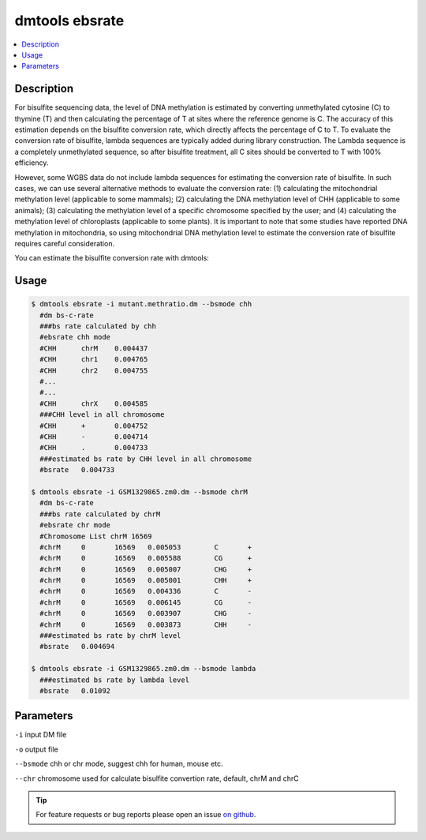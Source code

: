 dmtools ebsrate
===============

.. contents:: 
    :local:

Description
^^^^^^^^^^

For bisulfite sequencing data, the level of DNA methylation is estimated by converting unmethylated cytosine (C) to thymine (T) and then calculating the percentage of T at sites where the reference genome is C. The accuracy of this estimation depends on the bisulfite conversion rate, which directly affects the percentage of C to T. To evaluate the conversion rate of bisulfite, lambda sequences are typically added during library construction. The Lambda sequence is a completely unmethylated sequence, so after bisulfite treatment, all C sites should be converted to T with 100% efficiency.

However, some WGBS data do not include lambda sequences for estimating the conversion rate of bisulfite. In such cases, we can use several alternative methods to evaluate the conversion rate: (1) calculating the mitochondrial methylation level (applicable to some mammals); (2) calculating the DNA methylation level of CHH (applicable to some animals); (3) calculating the methylation level of a specific chromosome specified by the user; and (4) calculating the methylation level of chloroplasts (applicable to some plants). It is important to note that some studies have reported DNA methylation in mitochondria, so using mitochondrial DNA methylation level to estimate the conversion rate of bisulfite requires careful consideration.

You can estimate the bisulfite conversion rate with dmtools:

Usage
^^^^^

.. code:: bash

    $ dmtools ebsrate -i mutant.methratio.dm --bsmode chh
      #dm bs-c-rate
      ###bs rate calculated by chh
      #ebsrate chh mode
      #CHH	chrM	0.004437
      #CHH	chr1	0.004765
      #CHH	chr2	0.004755
      #...
      #...
      #CHH	chrX	0.004585
      ###CHH level in all chromosome
      #CHH	+	0.004752
      #CHH	-	0.004714
      #CHH	.	0.004733
      ###estimated bs rate by CHH level in all chromosome
      #bsrate   0.004733
    
    $ dmtools ebsrate -i GSM1329865.zm0.dm --bsmode chrM
      #dm bs-c-rate
      ###bs rate calculated by chrM
      #ebsrate chr mode
      #Chromosome List chrM 16569
      #chrM	0	16569	0.005053	C	+
      #chrM	0	16569	0.005588	CG	+
      #chrM	0	16569	0.005007	CHG	+
      #chrM	0	16569	0.005001	CHH	+
      #chrM	0	16569	0.004336	C	-
      #chrM	0	16569	0.006145	CG	-
      #chrM	0	16569	0.003907	CHG	-
      #chrM	0	16569	0.003873	CHH	-
      ###estimated bs rate by chrM level
      #bsrate   0.004694

    $ dmtools ebsrate -i GSM1329865.zm0.dm --bsmode lambda
      ###estimated bs rate by lambda level
      #bsrate   0.01092
    
Parameters
^^^^^^^^

``-i`` input DM file

``-o`` output file

``--bsmode`` chh or chr mode, suggest chh for human, mouse etc.

``--chr`` chromosome used for calculate bisulfite convertion rate, default, chrM and chrC


.. tip:: For feature requests or bug reports please open an issue `on github <http://github.com/ZhouQiangwei/dmtools>`__.
